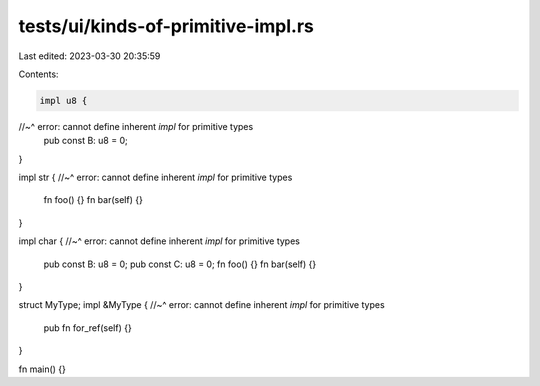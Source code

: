 tests/ui/kinds-of-primitive-impl.rs
===================================

Last edited: 2023-03-30 20:35:59

Contents:

.. code-block:: rs

    impl u8 {
//~^ error: cannot define inherent `impl` for primitive types
    pub const B: u8 = 0;
}

impl str {
//~^ error: cannot define inherent `impl` for primitive types
    fn foo() {}
    fn bar(self) {}
}

impl char {
//~^ error: cannot define inherent `impl` for primitive types
    pub const B: u8 = 0;
    pub const C: u8 = 0;
    fn foo() {}
    fn bar(self) {}
}

struct MyType;
impl &MyType {
//~^ error: cannot define inherent `impl` for primitive types
    pub fn for_ref(self) {}
}

fn main() {}


